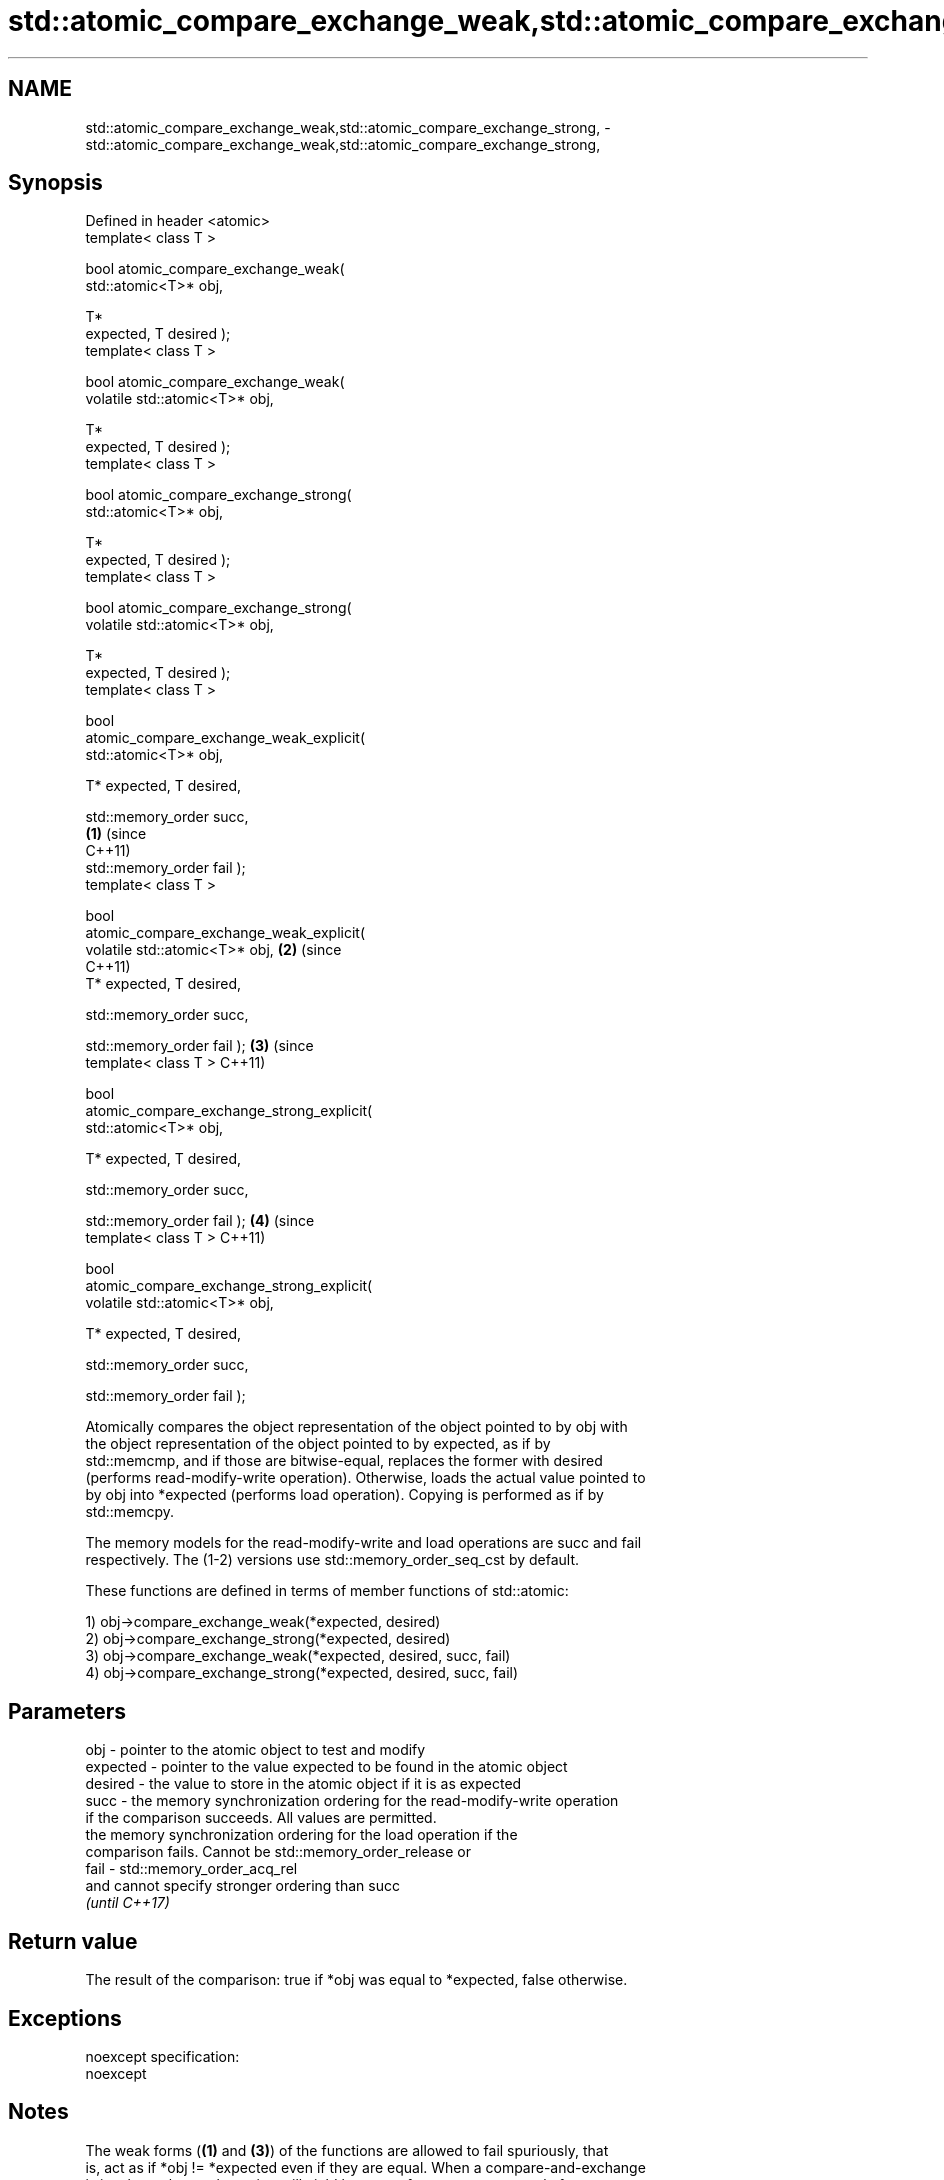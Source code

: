 .TH std::atomic_compare_exchange_weak,std::atomic_compare_exchange_strong, 3 "2017.04.02" "http://cppreference.com" "C++ Standard Libary"
.SH NAME
std::atomic_compare_exchange_weak,std::atomic_compare_exchange_strong, \- std::atomic_compare_exchange_weak,std::atomic_compare_exchange_strong,

.SH Synopsis

   Defined in header <atomic>
   template< class T >

   bool atomic_compare_exchange_weak(
   std::atomic<T>* obj,

                                      T*
   expected, T desired );
   template< class T >

   bool atomic_compare_exchange_weak(
   volatile std::atomic<T>* obj,

                                      T*
   expected, T desired );
   template< class T >

   bool atomic_compare_exchange_strong(
   std::atomic<T>* obj,

                                        T*
   expected, T desired );
   template< class T >

   bool atomic_compare_exchange_strong(
   volatile std::atomic<T>* obj,

                                        T*
   expected, T desired );
   template< class T >

   bool
   atomic_compare_exchange_weak_explicit(
   std::atomic<T>* obj,
                                          
       T* expected, T desired,
                                          
       std::memory_order succ,
                                            \fB(1)\fP (since
                                                C++11)
       std::memory_order fail );
   template< class T >

   bool
   atomic_compare_exchange_weak_explicit(
   volatile std::atomic<T>* obj,                       \fB(2)\fP (since
                                                           C++11)
       T* expected, T desired,
                                          
       std::memory_order succ,

                                          
       std::memory_order fail );                                  \fB(3)\fP (since
   template< class T >                                                C++11)

   bool
   atomic_compare_exchange_strong_explicit(
   std::atomic<T>* obj,
                                          
         T* expected, T desired,
                                          
         std::memory_order succ,

                                          
         std::memory_order fail );                                           \fB(4)\fP (since
   template< class T >                                                           C++11)

   bool
   atomic_compare_exchange_strong_explicit(
   volatile std::atomic<T>* obj,
                                          
         T* expected, T desired,
                                          
         std::memory_order succ,

                                          
         std::memory_order fail );

   Atomically compares the object representation of the object pointed to by obj with
   the object representation of the object pointed to by expected, as if by
   std::memcmp, and if those are bitwise-equal, replaces the former with desired
   (performs read-modify-write operation). Otherwise, loads the actual value pointed to
   by obj into *expected (performs load operation). Copying is performed as if by
   std::memcpy.

   The memory models for the read-modify-write and load operations are succ and fail
   respectively. The (1-2) versions use std::memory_order_seq_cst by default.

   These functions are defined in terms of member functions of std::atomic:

   1) obj->compare_exchange_weak(*expected, desired)
   2) obj->compare_exchange_strong(*expected, desired)
   3) obj->compare_exchange_weak(*expected, desired, succ, fail)
   4) obj->compare_exchange_strong(*expected, desired, succ, fail)

.SH Parameters

   obj      - pointer to the atomic object to test and modify
   expected - pointer to the value expected to be found in the atomic object
   desired  - the value to store in the atomic object if it is as expected
   succ     - the memory synchronization ordering for the read-modify-write operation
              if the comparison succeeds. All values are permitted.
              the memory synchronization ordering for the load operation if the
              comparison fails. Cannot be std::memory_order_release or
   fail     - std::memory_order_acq_rel
              and cannot specify stronger ordering than succ
              \fI(until C++17)\fP

.SH Return value

   The result of the comparison: true if *obj was equal to *expected, false otherwise.

.SH Exceptions

   noexcept specification:  
   noexcept
     

.SH Notes

   The weak forms (\fB(1)\fP and \fB(3)\fP) of the functions are allowed to fail spuriously, that
   is, act as if *obj != *expected even if they are equal. When a compare-and-exchange
   is in a loop, the weak version will yield better performance on some platforms.

   When a weak compare-and-exchange would require a loop and a strong one would not,
   the strong one is preferable unless the object representation of T may include
   padding bits, trap bits, or offers multiple object representations for the same
   value (e.g. floating-point NaN). In those cases, weak compare-and-exchange typically
   works because it quickly converges on some stable object representation.

.SH Example

   compare and exchange operations are often used as basic building blocks of lockfree
   data structures

   
// Run this code

 #include <atomic>
  
 template<class T>
 struct node
 {
     T data;
     node* next;
     node(const T& data) : data(data), next(nullptr) {}
 };
  
 template<class T>
 class stack
 {
     std::atomic<node<T>*> head;
  public:
     void push(const T& data)
     {
         node<T>* new_node = new node<T>(data);
  
         // put the current value of head into new_node->next
         new_node->next = head.load(std::memory_order_relaxed);
  
         // now make new_node the new head, but if the head
         // is no longer what's stored in new_node->next
         // (some other thread must have inserted a node just now)
         // then put that new head into new_node->next and try again
         while(!std::atomic_compare_exchange_weak_explicit(
                                 &head,
                                 &new_node->next,
                                 new_node,
                                 std::memory_order_release,
                                 std::memory_order_relaxed))
                 ; // the body of the loop is empty
 // note: the above loop is not thread-safe in at least
 // GCC prior to 4.8.3 (bug 60272), clang prior to 2014-05-05 (bug 18899)
 // MSVC prior to 2014-03-17 (bug 819819). See member function version for workaround
     }
 };
  
 int main()
 {
     stack<int> s;
     s.push(1);
     s.push(2);
     s.push(3);
 }

.SH See also

                                                        atomically compares the value
                                                        of the atomic object with
   compare_exchange_weak                                non-atomic argument and
   compare_exchange_strong                              performs atomic exchange if
                                                        equal or atomic load if not
                                                        \fI\fI(public member\fP function of\fP
                                                        std::atomic) 
   atomic_exchange                                      atomically replaces the value
   atomic_exchange_explicit                             of the atomic object with
   \fI(C++11)\fP                                              non-atomic argument and returns
   \fI(C++11)\fP                                              the old value of the atomic
                                                        \fI(function template)\fP 
   std::atomic_compare_exchange_weak(std::shared_ptr)   specializes atomic operations
   std::atomic_compare_exchange_strong(std::shared_ptr) for std::shared_ptr
                                                        \fI(function template)\fP
   C documentation for
   atomic_compare_exchange,
   atomic_compare_exchange_explicit

.SH Category:

     * unconditionally noexcept
